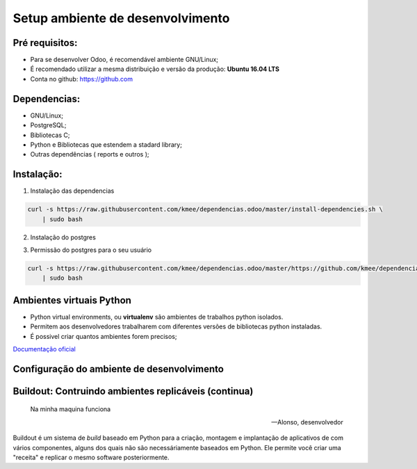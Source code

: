 Setup ambiente de desenvolvimento
=================================

Pré requisitos:
---------------

- Para se desenvolver Odoo, é recomendável ambiente GNU/Linux;
- É recomendado utilizar a mesma distribuição e versão da produção: **Ubuntu 16.04 LTS**
- Conta no github: https://github.com


Dependencias:
-------------
.. to big

- GNU/Linux;
- PostgreSQL;
- Bibliotecas C;
- Python e Bibliotecas que estendem a stadard library;
- Outras dependências ( reports e outros );

Instalação:
-----------

1. Instalação das dependencias

.. code-block:: shell

	curl -s https://raw.githubusercontent.com/kmee/dependencias.odoo/master/install-dependencies.sh \
            | sudo bash

2. Instalação do postgres

.. code-block:: shell
	curl -s https://raw.githubusercontent.com/kmee/dependencias.odoo/master/install-postgres.sh \
            | sudo bash

3. Permissão do postgres para o seu usuário

.. code-block:: shell

        curl -s https://raw.githubusercontent.com/kmee/dependencias.odoo/master/https://github.com/kmee/dependencias.odoo/blob/master/create-postgres-user.sh \
            | sudo bash

Ambientes virtuais Python
-------------------------

- Python virtual environments, ou **virtualenv** são ambientes de trabalhos python isolados.
- Permitem aos desenvolvedores trabalharem com diferentes versões de bibliotecas python instaladas.
- É possivel criar quantos ambientes forem precisos;

`Documentação oficial <https://virtualenv.pypa.io/en/stable/>`_


Configuração do ambiente de desenvolvimento
-------------------------------------------

.. image:: image/tirinha.png
    :align: center


Buildout: Contruindo ambientes replicáveis (continua)
-----------------------------------------------------
  Na minha maquina funciona

  -- Alonso, desenvolvedor

Buildout é um sistema de *build* baseado em Python para a criação, montagem e
implantação de aplicativos de com vários componentes, alguns dos quais não são
necessáriamente baseados em Python. Ele permite você criar uma "receita" e
replicar o mesmo software posteriormente.

